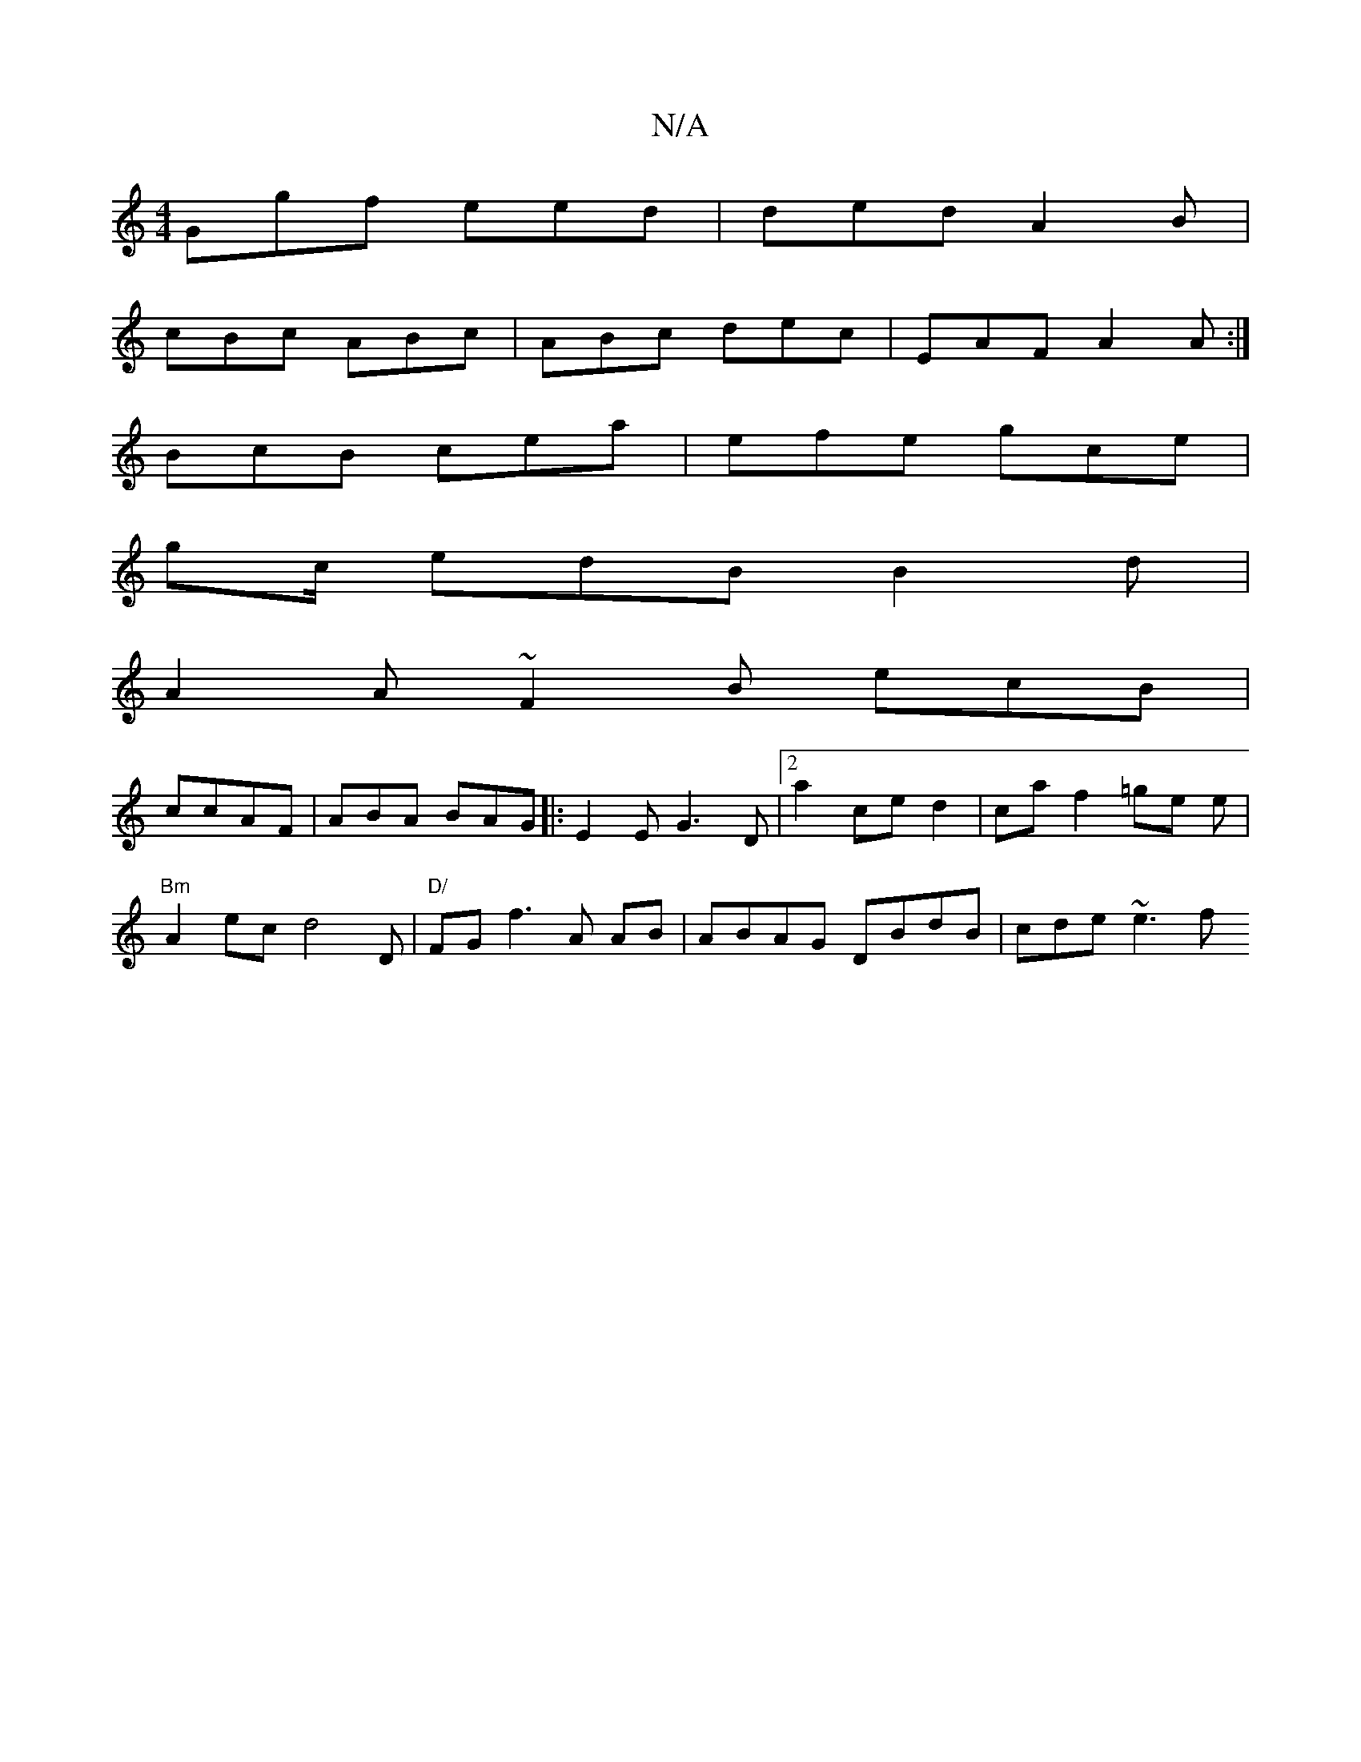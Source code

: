 X:1
T:N/A
M:4/4
R:N/A
K:Cmajor
Ggf eed | ded A2B |
cBc ABc | ABc dec | EAF A2 A :|
BcB cea | efe gce |
g2/c/ edB B2d |
A2 A ~F2B ecB|
ccAF|ABA BAG|:E2E G3D |[2a2 ce d2|caf2 =ge e | "Bm"
A2ec d4D|"D/" FG f3 A AB|ABAG DBdB | cde ~e3f